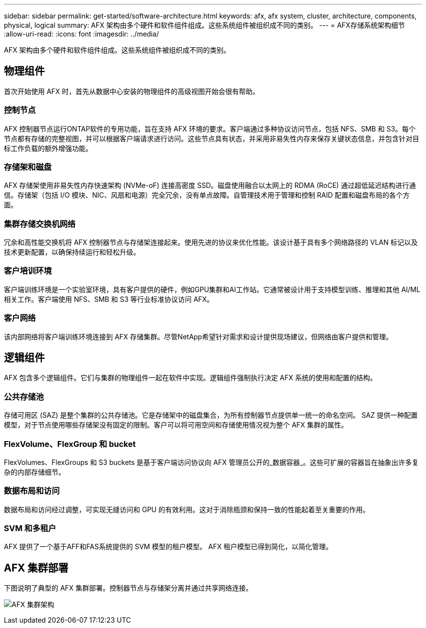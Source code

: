 ---
sidebar: sidebar 
permalink: get-started/software-architecture.html 
keywords: afx, afx system, cluster, architecture, components, physical, logical 
summary: AFX 架构由多个硬件和软件组件组成。这些系统组件被组织成不同的类别。 
---
= AFX存储系统架构细节
:allow-uri-read: 
:icons: font
:imagesdir: ../media/


[role="lead"]
AFX 架构由多个硬件和软件组件组成。这些系统组件被组织成不同的类别。



== 物理组件

首次开始使用 AFX 时，首先从数据中心安装的物理组件的高级视图开始会很有帮助。



=== 控制节点

AFX 控制器节点运行ONTAP软件的专用功能，旨在支持 AFX 环境的要求。客户端通过多种协议访问节点，包括 NFS、SMB 和 S3。每个节点都有存储的完整视图，并可以根据客户端请求进行访问。这些节点具有状态，并采用非易失性内存来保存关键状态信息，并包含针对目标工作负载的额外增强功能。



=== 存储架和磁盘

AFX 存储架使用非易失性内存快速架构 (NVMe-oF) 连接高密度 SSD。磁盘使用融合以太网上的 RDMA (RoCE) 通过超低延迟结构进行通信。存储架（包括 I/O 模块、NIC、风扇和电源）完全冗余，没有单点故障。自管理技术用于管理和控制 RAID 配置和磁盘布局的各个方面。



=== 集群存储交换机网络

冗余和高性能交换机将 AFX 控制器节点与存储架连接起来。使用先进的协议来优化性能。该设计基于具有多个网络路径的 VLAN 标记以及技术更新配置，以确保持续运行和轻松升级。



=== 客户培训环境

客户端训练环境是一个实验室环境，具有客户提供的硬件，例如GPU集群和AI工作站。它通常被设计用于支持模型训练、推理和其他 AI/ML 相关工作。客户端使用 NFS、SMB 和 S3 等行业标准协议访问 AFX。



=== 客户网络

该内部网络将客户端训练环境连接到 AFX 存储集群。尽管NetApp希望针对需求和设计提供现场建议，但网络由客户提供和管理。



== 逻辑组件

AFX 包含多个逻辑组件。它们与集群的物理组件一起在软件中实现。逻辑组件强制执行决定 AFX 系统的使用和配置的结构。



=== 公共存储池

存储可用区 (SAZ) 是整个集群的公共存储池。它是存储架中的磁盘集合，为所有控制器节点提供单一统一的命名空间。 SAZ 提供一种配置模型，对于节点使用哪些存储架没有固定的限制。客户可以将可用空间和存储使用情况视为整个 AFX 集群的属性。



=== FlexVolume、FlexGroup 和 bucket

FlexVolumes、FlexGroups 和 S3 buckets 是基于客户端访问协议向 AFX 管理员公开的_数据容器_。这些可扩展的容器旨在抽象出许多复杂的内部存储细节。



=== 数据布局和访问

数据布局和访问经过调整，可实现无缝访问和 GPU 的有效利用。这对于消除瓶颈和保持一致的性能起着至关重要的作用。



=== SVM 和多租户

AFX 提供了一个基于AFF和FAS系统提供的 SVM 模型的租户模型。  AFX 租户模型已得到简化，以简化管理。



== AFX 集群部署

下图说明了典型的 AFX 集群部署。控制器节点与存储架分离并通过共享网络连接。

image:afx-cluster.png["AFX 集群架构"]
